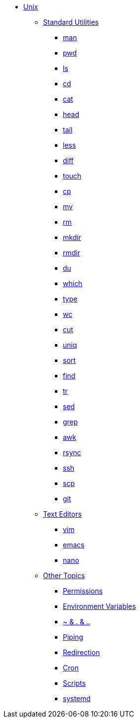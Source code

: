 * xref:introduction.adoc[Unix]

** xref:standard-utilites.adoc[Standard Utilities]
*** xref:man.adoc[man]
*** xref:pwd.adoc[pwd]
*** xref:ls.adoc[ls]
*** xref:cd.adoc[cd]
*** xref:cat.adoc[cat]
*** xref:head.adoc[head]
*** xref:tail.adoc[tail]
*** xref:less.adoc[less]
*** xref:diff.adoc[diff]
*** xref:touch.adoc[touch]
*** xref:cp.adoc[cp]
*** xref:mv.adoc[mv]
*** xref:rm.adoc[rm]
*** xref:mkdir.adoc[mkdir]
*** xref:rmdir.adoc[rmdir]
*** xref:du.adoc[du]
*** xref:which.adoc[which]
*** xref:type.adoc[type]
*** xref:wc.adoc[wc]
*** xref:cut.adoc[cut]
*** xref:uniq.adoc[uniq]
*** xref:sort.adoc[sort]
*** xref:find.adoc[find]
*** xref:tr.adoc[tr]
*** xref:sed.adoc[sed]
*** xref:grep.adoc[grep]
*** xref:awk.adoc[awk]
*** xref:rsync.adoc[rsync]
*** xref:ssh.adoc[ssh]
*** xref:scp.adoc[scp]
*** xref:git.adoc[git]

** xref:text-editors.adoc[Text Editors]
*** xref:vim.adoc[vim]
*** xref:emacs.adoc[emacs]
*** xref:nano.adoc[nano]

** xref:other-topics.adoc[Other Topics]
*** xref:permissions.adoc[Permissions]
*** xref:environment-variables.adoc[Environment Variables]
*** xref:special-symbols.adoc[~ & . & ..]
*** xref:piping.adoc[Piping]
*** xref:redirection.adoc[Redirection]
*** xref:cron.adoc[Cron]
*** xref:scripts.adoc[Scripts]
*** xref:systemd.adoc[systemd]